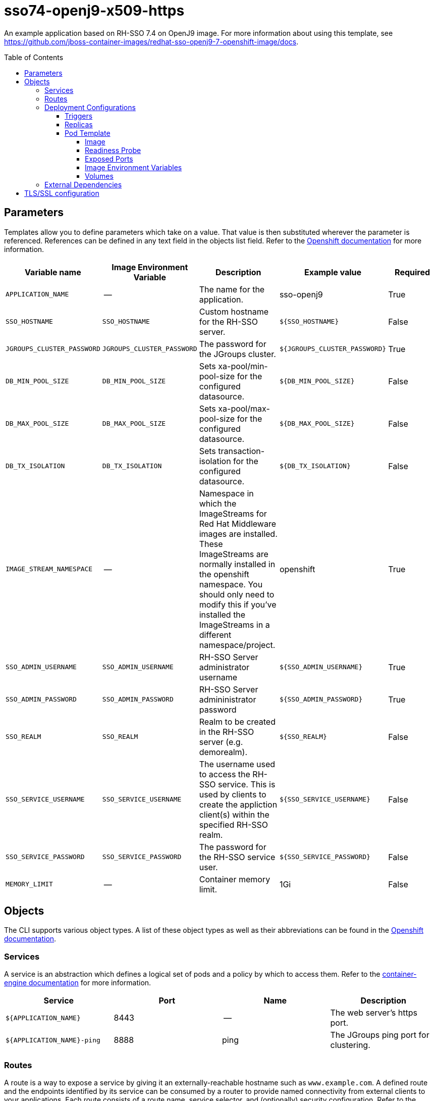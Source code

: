 ////
    AUTOGENERATED FILE - this file was generated via ./gen_template_docs.py.
    Changes to .adoc or HTML files may be overwritten! Please change the
    generator or the input template (./*.in)
////

= sso74-openj9-x509-https
:toc:
:toc-placement!:
:toclevels: 5

An example application based on RH-SSO 7.4 on OpenJ9 image. For more information about using this template, see https://github.com/jboss-container-images/redhat-sso-openj9-7-openshift-image/docs.

toc::[]


== Parameters

Templates allow you to define parameters which take on a value. That value is then substituted wherever the parameter is referenced.
References can be defined in any text field in the objects list field. Refer to the
https://docs.openshift.org/latest/architecture/core_concepts/templates.html#parameters[Openshift documentation] for more information.

|=======================================================================
|Variable name |Image Environment Variable |Description |Example value |Required

|`APPLICATION_NAME` | -- | The name for the application. | sso-openj9 | True
|`SSO_HOSTNAME` | `SSO_HOSTNAME` | Custom hostname for the RH-SSO server. | `${SSO_HOSTNAME}` | False
|`JGROUPS_CLUSTER_PASSWORD` | `JGROUPS_CLUSTER_PASSWORD` | The password for the JGroups cluster. | `${JGROUPS_CLUSTER_PASSWORD}` | True
|`DB_MIN_POOL_SIZE` | `DB_MIN_POOL_SIZE` | Sets xa-pool/min-pool-size for the configured datasource. | `${DB_MIN_POOL_SIZE}` | False
|`DB_MAX_POOL_SIZE` | `DB_MAX_POOL_SIZE` | Sets xa-pool/max-pool-size for the configured datasource. | `${DB_MAX_POOL_SIZE}` | False
|`DB_TX_ISOLATION` | `DB_TX_ISOLATION` | Sets transaction-isolation for the configured datasource. | `${DB_TX_ISOLATION}` | False
|`IMAGE_STREAM_NAMESPACE` | -- | Namespace in which the ImageStreams for Red Hat Middleware images are installed. These ImageStreams are normally installed in the openshift namespace. You should only need to modify this if you've installed the ImageStreams in a different namespace/project. | openshift | True
|`SSO_ADMIN_USERNAME` | `SSO_ADMIN_USERNAME` | RH-SSO Server administrator username | `${SSO_ADMIN_USERNAME}` | True
|`SSO_ADMIN_PASSWORD` | `SSO_ADMIN_PASSWORD` | RH-SSO Server admininistrator password | `${SSO_ADMIN_PASSWORD}` | True
|`SSO_REALM` | `SSO_REALM` | Realm to be created in the RH-SSO server (e.g. demorealm). | `${SSO_REALM}` | False
|`SSO_SERVICE_USERNAME` | `SSO_SERVICE_USERNAME` | The username used to access the RH-SSO service. This is used by clients to create the appliction client(s) within the specified RH-SSO realm. | `${SSO_SERVICE_USERNAME}` | False
|`SSO_SERVICE_PASSWORD` | `SSO_SERVICE_PASSWORD` | The password for the RH-SSO service user. | `${SSO_SERVICE_PASSWORD}` | False
|`MEMORY_LIMIT` | -- | Container memory limit. | 1Gi | False
|=======================================================================



== Objects

The CLI supports various object types. A list of these object types as well as their abbreviations
can be found in the https://docs.openshift.org/latest/cli_reference/basic_cli_operations.html#object-types[Openshift documentation].


=== Services

A service is an abstraction which defines a logical set of pods and a policy by which to access them. Refer to the
https://cloud.google.com/container-engine/docs/services/[container-engine documentation] for more information.

|=============
|Service        |Port  |Name | Description

.1+| `${APPLICATION_NAME}`
|8443 | --
.1+| The web server's https port.
.1+| `${APPLICATION_NAME}-ping`
|8888 | ping
.1+| The JGroups ping port for clustering.
|=============



=== Routes

A route is a way to expose a service by giving it an externally-reachable hostname such as `www.example.com`. A defined route and the endpoints
identified by its service can be consumed by a router to provide named connectivity from external clients to your applications. Each route consists
of a route name, service selector, and (optionally) security configuration. Refer to the
https://docs.openshift.com/enterprise/3.0/architecture/core_concepts/routes.html[Openshift documentation] for more information.

|=============
| Service    | Security | Hostname

|`${APPLICATION_NAME}-https` | TLS reencrypt | <default>
|=============




=== Deployment Configurations

A deployment in OpenShift is a replication controller based on a user defined template called a deployment configuration. Deployments are created manually or in response to triggered events.
Refer to the https://docs.openshift.com/enterprise/3.0/dev_guide/deployments.html#creating-a-deployment-configuration[Openshift documentation] for more information.


==== Triggers

A trigger drives the creation of new deployments in response to events, both inside and outside OpenShift. Refer to the
https://access.redhat.com/beta/documentation/en/openshift-enterprise-30-developer-guide#triggers[Openshift documentation] for more information.

|============
|Deployment | Triggers

|`${APPLICATION_NAME}` | ImageChange
|============



==== Replicas

A replication controller ensures that a specified number of pod "replicas" are running at any one time.
If there are too many, the replication controller kills some pods. If there are too few, it starts more.
Refer to the https://cloud.google.com/container-engine/docs/replicationcontrollers/[container-engine documentation]
for more information.

|============
|Deployment | Replicas

|`${APPLICATION_NAME}` | 1
|============


==== Pod Template




===== Image

|============
|Deployment | Image

|`${APPLICATION_NAME}` | `${APPLICATION_NAME}`
|============



===== Readiness Probe


.${APPLICATION_NAME}
----
/bin/bash -c /opt/eap/bin/readinessProbe.sh
----




===== Exposed Ports

|=============
|Deployments | Name  | Port  | Protocol

.4+| `${APPLICATION_NAME}`
|jolokia | 8778 | `TCP`
|http | 8080 | `TCP`
|https | 8443 | `TCP`
|ping | 8888 | `TCP`
|=============



===== Image Environment Variables

|=======================================================================
|Deployment |Variable name |Description |Example value

.14+| `${APPLICATION_NAME}`
|`SSO_HOSTNAME` | Custom hostname for the RH-SSO server. | `${SSO_HOSTNAME}`
|`DB_MIN_POOL_SIZE` | Sets xa-pool/min-pool-size for the configured datasource. | `${DB_MIN_POOL_SIZE}`
|`DB_MAX_POOL_SIZE` | Sets xa-pool/max-pool-size for the configured datasource. | `${DB_MAX_POOL_SIZE}`
|`DB_TX_ISOLATION` | Sets transaction-isolation for the configured datasource. | `${DB_TX_ISOLATION}`
|`JGROUPS_PING_PROTOCOL` | -- | openshift.DNS_PING
|`OPENSHIFT_DNS_PING_SERVICE_NAME` | -- | `${APPLICATION_NAME}-ping`
|`OPENSHIFT_DNS_PING_SERVICE_PORT` | -- | 8888
|X509_CA_BUNDLE | -- | `/var/run/secrets/kubernetes.io/serviceaccount/service-ca.crt /var/run/secrets/kubernetes.io/serviceaccount/ca.crt`
|`JGROUPS_CLUSTER_PASSWORD` | The password for the JGroups cluster. | `${JGROUPS_CLUSTER_PASSWORD}`
|`SSO_ADMIN_USERNAME` | RH-SSO Server administrator username | `${SSO_ADMIN_USERNAME}`
|`SSO_ADMIN_PASSWORD` | RH-SSO Server admininistrator password | `${SSO_ADMIN_PASSWORD}`
|`SSO_REALM` | Realm to be created in the RH-SSO server (e.g. demorealm). | `${SSO_REALM}`
|`SSO_SERVICE_USERNAME` | The username used to access the RH-SSO service. This is used by clients to create the appliction client(s) within the specified RH-SSO realm. | `${SSO_SERVICE_USERNAME}`
|`SSO_SERVICE_PASSWORD` | The password for the RH-SSO service user. | `${SSO_SERVICE_PASSWORD}`
|=======================================================================



=====  Volumes

|=============
|Deployment |Name  | mountPath | Purpose | readOnly 

|`${APPLICATION_NAME}` | sso-openj9-x509-https-volume | `/etc/x509/https` | -- | True
|=============


=== External Dependencies








[[tls]]
== TLS/SSL configuration

Red Hat Single Sign-On server can be configured to use TLS for handling incoming connections (also known as Key Store) and outgoing connections (also known as Trust Store). The configuration uses an automated script to convert a key or a certificate from PEM format into JKS, which is then consumed by Red Hat Single Sign-On.

The Key Store configuration requires a secret (or a volume), containing the key in PEM format, mounted at `/etc/x509/https`. The name of the file that holds the key is `tls.key` by default. Typically, a key is link:https://docs.openshift.com/container-platform/3.11/dev_guide/secrets.html#service-serving-certificate-secrets[created by OpenShift and mounted as a secret.] The `sso-*-x509-https.json` template contains a example of such a configuration.

The Trust Store configuration uses certificates in PEM format. They should be mounted somewhere in the Pod and `X509_CA_BUNDLE` variable should point to them. A typical example is using the set of CA certificates, as provided by OpenShift - `/var/run/secrets/kubernetes.io/serviceaccount/service-ca.crt /var/run/secrets/kubernetes.io/serviceaccount/ca.crt`. The `X509_CA_BUNDLE` variable might be configured to point to a custom file system path within the Pod, containing the set of CA certificates to use. The space (` `) character is used as a separator for specifying multiple CA bundles.

TIP: With the current implementation it is possible to use `X509_CA_BUNDLE` along with `SSO_TRUSTSTORE_*`. However, the current implementation favors the `X509_CA_BUNDLE` variable and in some cases, `SSO_TRUSTSTORE_*` might be ignored. This behavior is implementation dependent and may change in the future.
